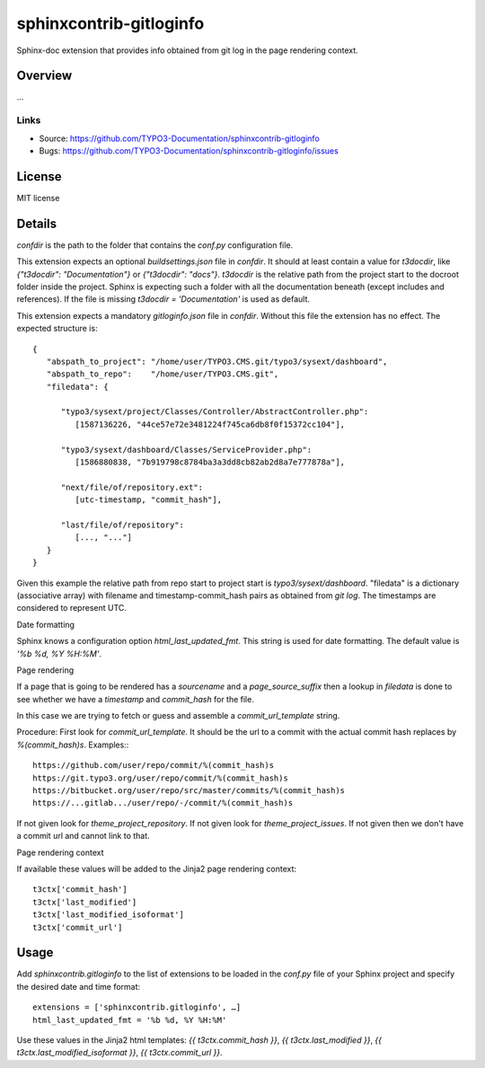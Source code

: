 ========================
sphinxcontrib-gitloginfo
========================

.. image:: https://travis-ci.org/gitloginfo/sphinxcontrib-gitloginfo.svg?branch=master
   :target: https://travis-ci.org/TYPO3-Documentation/sphinxcontrib-gitloginfo

Sphinx-doc extension that provides info obtained from git log in the page rendering context.


Overview
========

...


Links
-----

- Source: https://github.com/TYPO3-Documentation/sphinxcontrib-gitloginfo
- Bugs: https://github.com/TYPO3-Documentation/sphinxcontrib-gitloginfo/issues


License
=======

MIT license


Details
=======

`confdir` is the path to the folder that contains the `conf.py` configuration
file.

This extension expects an optional `buildsettings.json` file in `confdir`.
It should at least contain a value for `t3docdir`, like
`{"t3docdir": "Documentation"}` or `{"t3docdir": "docs"}`.
`t3docdir` is the relative path from the project start to the docroot folder
inside the project. Sphinx is expecting such a folder with all the
documentation beneath (except includes and references). If the file is missing
`t3docdir = 'Documentation'` is used as default.

This extension expects a mandatory `gitloginfo.json` file in `confdir`. Without
this file the extension has no effect. The expected structure is::

   {
      "abspath_to_project": "/home/user/TYPO3.CMS.git/typo3/sysext/dashboard",
      "abspath_to_repo":    "/home/user/TYPO3.CMS.git",
      "filedata": {

         "typo3/sysext/project/Classes/Controller/AbstractController.php":
            [1587136226, "44ce57e72e3481224f745ca6db8f0f15372cc104"],

         "typo3/sysext/dashboard/Classes/ServiceProvider.php":
            [1586880838, "7b919798c8784ba3a3dd8cb82ab2d8a7e777878a"],

         "next/file/of/repository.ext":
            [utc-timestamp, "commit_hash"],

         "last/file/of/repository":
            [..., "..."]
      }
   }

Given this example the relative path from repo start to project start is
`typo3/sysext/dashboard`. "filedata" is a dictionary (associative array)
with filename and timestamp-commit_hash pairs as obtained from `git log`.
The timestamps are considered to represent UTC.

Date formatting

Sphinx knows a configuration option `html_last_updated_fmt`. This string is
used for date formatting. The default value is `'%b %d, %Y %H:%M'`.


Page rendering

If a page that is going to be rendered has a `sourcename` and a
`page_source_suffix` then a lookup in `filedata` is done to see whether we have
a `timestamp` and `commit_hash` for the file.

In this case we are trying to fetch or guess and assemble a
`commit_url_template` string.

Procedure:
First look for `commit_url_template`.
It should be the url to a commit with the actual commit hash replaces by
`%(commit_hash)s`. Examples:::

  https://github.com/user/repo/commit/%(commit_hash)s
  https://git.typo3.org/user/repo/commit/%(commit_hash)s
  https://bitbucket.org/user/repo/src/master/commits/%(commit_hash)s
  https://...gitlab.../user/repo/-/commit/%(commit_hash)s


If not given look for
`theme_project_repository`. If not given look for `theme_project_issues`. If
not given then we don't have a commit url and cannot link to that.

Page rendering context

If available these values will be added to the Jinja2 page rendering context::

   t3ctx['commit_hash']
   t3ctx['last_modified']
   t3ctx['last_modified_isoformat']
   t3ctx['commit_url']


Usage
=====

Add `sphinxcontrib.gitloginfo` to the list of extensions to be loaded in
the `conf.py` file of your Sphinx project and specify the desired date and time
format::

   extensions = ['sphinxcontrib.gitloginfo', …]
   html_last_updated_fmt = '%b %d, %Y %H:%M'


Use these values in the Jinja2 html templates:
`{{ t3ctx.commit_hash }}`,
`{{ t3ctx.last_modified }}`,
`{{ t3ctx.last_modified_isoformat }}`,
`{{ t3ctx.commit_url }}`.
